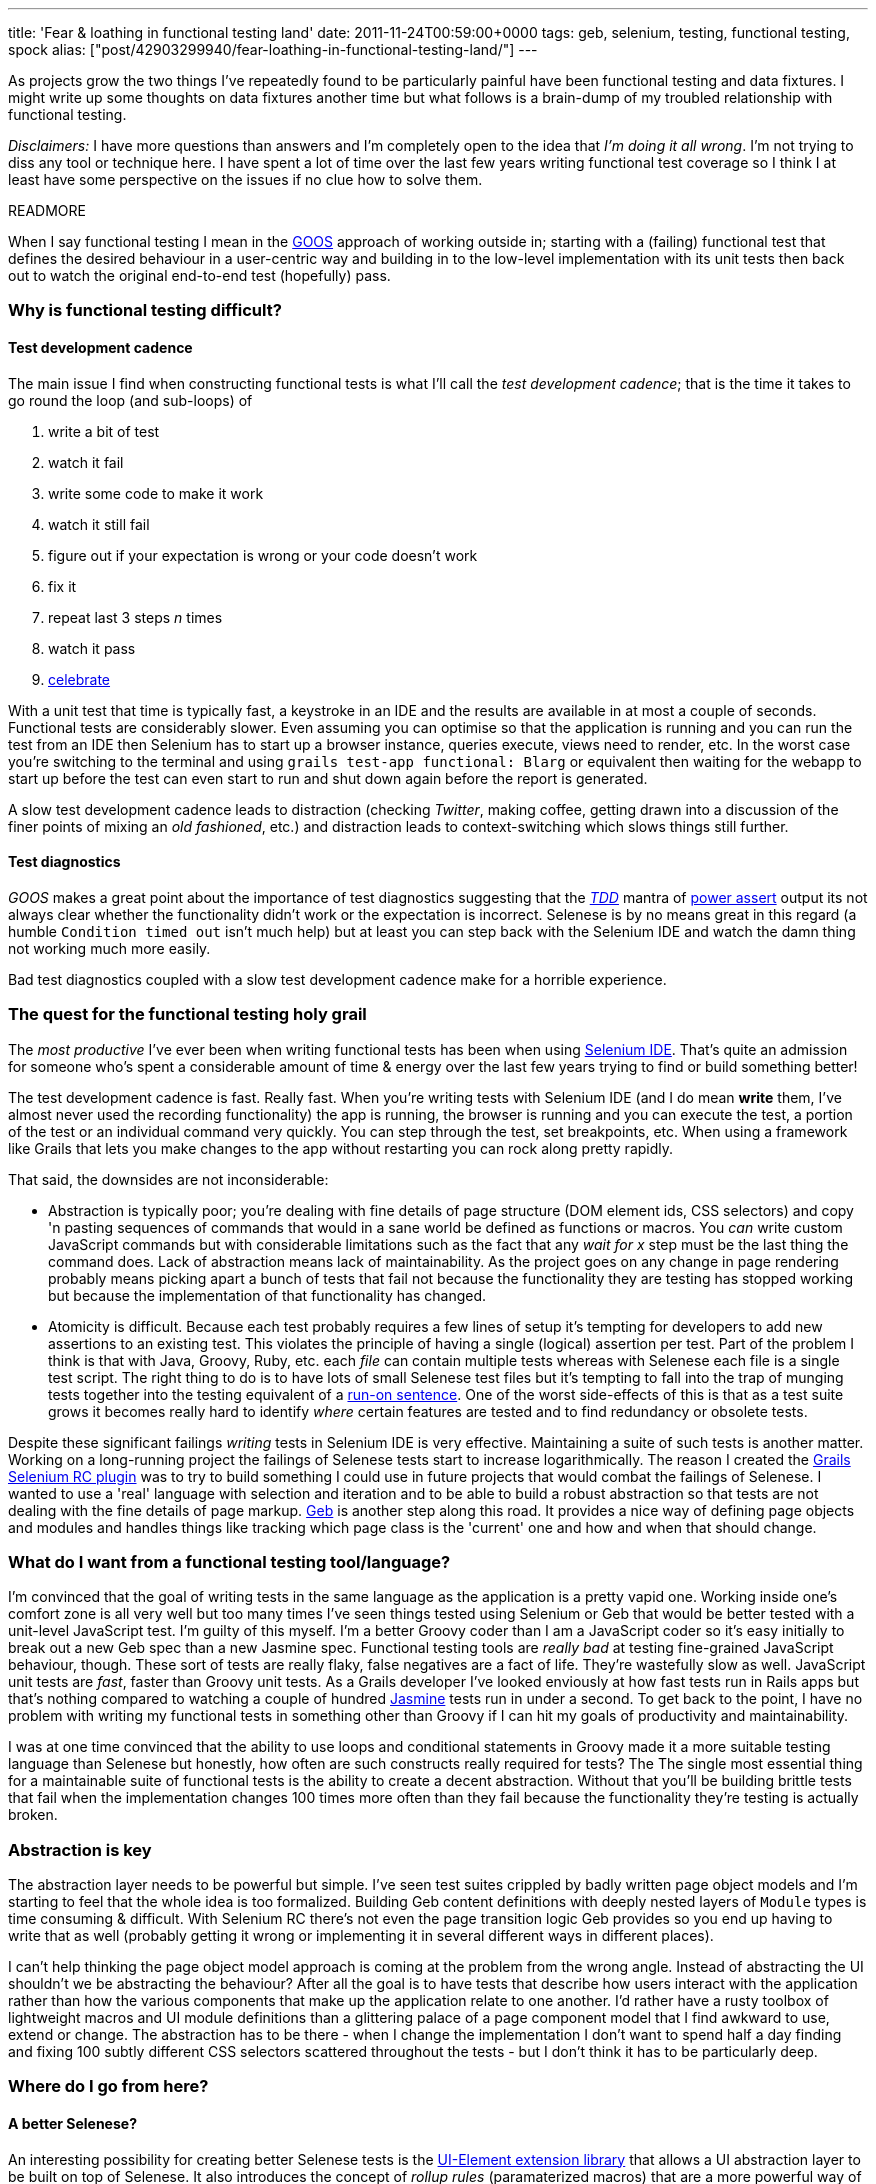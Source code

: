 ---
title: 'Fear & loathing in functional testing land'
date: 2011-11-24T00:59:00+0000
tags: geb, selenium, testing, functional testing, spock
alias: ["post/42903299940/fear-loathing-in-functional-testing-land/"]
---

As projects grow the two things I've repeatedly found to be particularly painful have been functional testing and data fixtures. I might write up some thoughts on data fixtures another time but what follows is a brain-dump of my troubled relationship with functional testing.

_Disclaimers:_ I have more questions than answers and I'm completely open to the idea that _I'm doing it all wrong_. I'm not trying to diss any tool or technique here. I have spent a lot of time over the last few years writing functional test coverage so I think I at least have some perspective on the issues if no clue how to solve them.

READMORE

When I say functional testing I mean in the http://grails.org/doc/latest/guide/9.%20Testing.html#9.3%20Functional%20Testing[GOOS] approach of working outside in; starting with a (failing) functional test that defines the desired behaviour in a user-centric way and building in to the low-level implementation with its unit tests then back out to watch the original end-to-end test (hopefully) pass.

=== Why is functional testing difficult?

==== Test development cadence

The main issue I find when constructing functional tests is what I'll call the _test development cadence_; that is the time it takes to go round the loop (and sub-loops) of

1.  write a bit of test
2.  watch it fail
3.  write some code to make it work
4.  watch it still fail
5.  figure out if your expectation is wrong or your code doesn't work
6.  fix it
7.  repeat last 3 steps _n_ times
8.  watch it pass
9.  http://s3.amazonaws.com/kym-assets/entries/icons/original/000/006/548/211092_242669842430795_4056741_n.jpg?1313963401[celebrate]

With a unit test that time is typically fast, a keystroke in an IDE and the results are available in at most a couple of seconds. Functional tests are considerably slower. Even assuming you can optimise so that the application is running and you can run the test from an IDE then Selenium has to start up a browser instance, queries execute, views need to render, etc. In the worst case you're switching to the terminal and using `grails test-app functional: Blarg` or equivalent then waiting for the webapp to start up before the test can even start to run and shut down again before the report is generated.

A slow test development cadence leads to distraction (checking _Twitter_, making coffee, getting drawn into a discussion of the finer points of mixing an _old fashioned_, etc.) and distraction leads to context-switching which slows things still further.

==== Test diagnostics

_GOOS_ makes a great point about the importance of test diagnostics suggesting that the http://en.wikipedia.org/wiki/Test-driven_development[_TDD_] mantra of http://jamesshore.com/Blog/Red-Green-Refactor.html[power assert] output its not always clear whether the functionality didn't work or the expectation is incorrect. Selenese is by no means great in this regard (a humble `Condition timed out` isn't much help) but at least you can step back with the Selenium IDE and watch the damn thing not working much more easily.

Bad test diagnostics coupled with a slow test development cadence make for a horrible experience.

=== The quest for the functional testing holy grail

The _most productive_ I've ever been when writing functional tests has been when using http://seleniumhq.org/projects/ide/[Selenium IDE]. That's quite an admission for someone who's spent a considerable amount of time & energy over the last few years trying to find or build something better!

The test development cadence is fast. Really fast. When you're writing tests with Selenium IDE (and I do mean *write* them, I've almost never used the recording functionality) the app is running, the browser is running and you can execute the test, a portion of the test or an individual command very quickly. You can step through the test, set breakpoints, etc. When using a framework like Grails that lets you make changes to the app without restarting you can rock along pretty rapidly.

That said, the downsides are not inconsiderable:

* Abstraction is typically poor; you're dealing with fine details of page structure (DOM element ids, CSS selectors) and copy 'n pasting sequences of commands that would in a sane world be defined as functions or macros. You _can_ write custom JavaScript commands but with considerable limitations such as the fact that any _wait for x_ step must be the last thing the command does. Lack of abstraction means lack of maintainability. As the project goes on any change in page rendering probably means picking apart a bunch of tests that fail not because the functionality they are testing has stopped working but because the implementation of that functionality has changed.
* Atomicity is difficult. Because each test probably requires a few lines of setup it's tempting for developers to add new assertions to an existing test. This violates the principle of having a single (logical) assertion per test. Part of the problem I think is that with Java, Groovy, Ruby, etc. each _file_ can contain multiple tests whereas with Selenese each file is a single test script. The right thing to do is to have lots of small Selenese test files but it's tempting to fall into the trap of munging tests together into the testing equivalent of a http://en.wikipedia.org/wiki/Run-on_sentence[run-on sentence]. One of the worst side-effects of this is that as a test suite grows it becomes really hard to identify _where_ certain features are tested and to find redundancy or obsolete tests.

Despite these significant failings _writing_ tests in Selenium IDE is very effective. Maintaining a suite of such tests is another matter. Working on a long-running project the failings of Selenese tests start to increase logarithmically. The reason I created the http://robfletcher.github.com/grails-selenium-rc/docs/manual/index.html[Grails Selenium RC plugin] was to try to build something I could use in future projects that would combat the failings of Selenese. I wanted to use a 'real' language with selection and iteration and to be able to build a robust abstraction so that tests are not dealing with the fine details of page markup. http://www.gebish.org/[Geb] is another step along this road. It provides a nice way of defining page objects and modules and handles things like tracking which page class is the 'current' one and how and when that should change.

=== What do I want from a functional testing tool/language?

I'm convinced that the goal of writing tests in the same language as the application is a pretty vapid one. Working inside one's comfort zone is all very well but too many times I've seen things tested using Selenium or Geb that would be better tested with a unit-level JavaScript test. I'm guilty of this myself. I'm a better Groovy coder than I am a JavaScript coder so it's easy initially to break out a new Geb spec than a new Jasmine spec. Functional testing tools are _really bad_ at testing fine-grained JavaScript behaviour, though. These sort of tests are really flaky, false negatives are a fact of life. They're wastefully slow as well. JavaScript unit tests are _fast_, faster than Groovy unit tests. As a Grails developer I've looked enviously at how fast tests run in Rails apps but that's nothing compared to watching a couple of hundred http://pivotal.github.com/jasmine/[Jasmine] tests run in under a second. To get back to the point, I have no problem with writing my functional tests in something other than Groovy if I can hit my goals of productivity and maintainability.

I was at one time convinced that the ability to use loops and conditional statements in Groovy made it a more suitable testing language than Selenese but honestly, how often are such constructs really required for tests? The The single most essential thing for a maintainable suite of functional tests is the ability to create a decent abstraction. Without that you'll be building brittle tests that fail when the implementation changes 100 times more often than they fail because the functionality they're testing is actually broken.

=== Abstraction is key

The abstraction layer needs to be powerful but simple. I've seen test suites crippled by badly written page object models and I'm starting to feel that the whole idea is too formalized. Building Geb content definitions with deeply nested layers of `Module` types is time consuming & difficult. With Selenium RC there's not even the page transition logic Geb provides so you end up having to write that as well (probably getting it wrong or implementing it in several different ways in different places).

I can't help thinking the page object model approach is coming at the problem from the wrong angle. Instead of abstracting the UI shouldn't we be abstracting the behaviour? After all the goal is to have tests that describe how users interact with the application rather than how the various components that make up the application relate to one another. I'd rather have a rusty toolbox of lightweight macros and UI module definitions than a glittering palace of a page component model that I find awkward to use, extend or change. The abstraction has to be there - when I change the implementation I don't want to spend half a day finding and fixing 100 subtly different CSS selectors scattered throughout the tests - but I don't think it has to be particularly deep.

=== Where do I go from here?

==== A better Selenese?

An interesting possibility for creating better Selenese tests is the http://ttwhy.org/code/ui-doc.html[UI-Element extension library] that allows a UI abstraction layer to be built on top of Selenese. It also introduces the concept of _rollup rules_ (paramaterized macros) that are a more powerful way of abstracting command sequences than custom Selenese commands. From what I've seen the tool support in Selenium IDE looks impressive too. I need an opportunity to use _UI-Element_ seriously but it certainly appears promising.

The most impressive Selenium extension I've seen is Steve Cresswell's https://github.com/energizedwork/selenium-ide-nle[Natural Language Extensions] that layers something like http://jbehave.org/[JBehave]'s feature definition language on top of Selenese. http://energizedwork.com/[Energized Work] used this on a couple of projects (unfortunately not ones I was involved with) and I've heard great stories of how it enabled really rich cooperation between developers, QA and project stakeholders. I was pleasantly surprised with how simple the underlying code appeared to be given the radical difference in the test language.

==== Other options?

The tools I really need to look into are:

* http://cukes.info/[Cucumber] which syntactically looks like the answer to my prayers. I want to see how fast the test development cadence is. Since there's now https://github.com/cucumber/cucumber-jvm/[a pure JVM implementation] I really have no excuse for not getting up to speed with it pronto.
* http://funcunit.com/[FuncUnit] is much lower level and I'm not sure how easy it would be to build an effective abstraction layer that kept the tests readable and maintainable but it's fast and runs right in the browser which are potentially compelling advantages.
